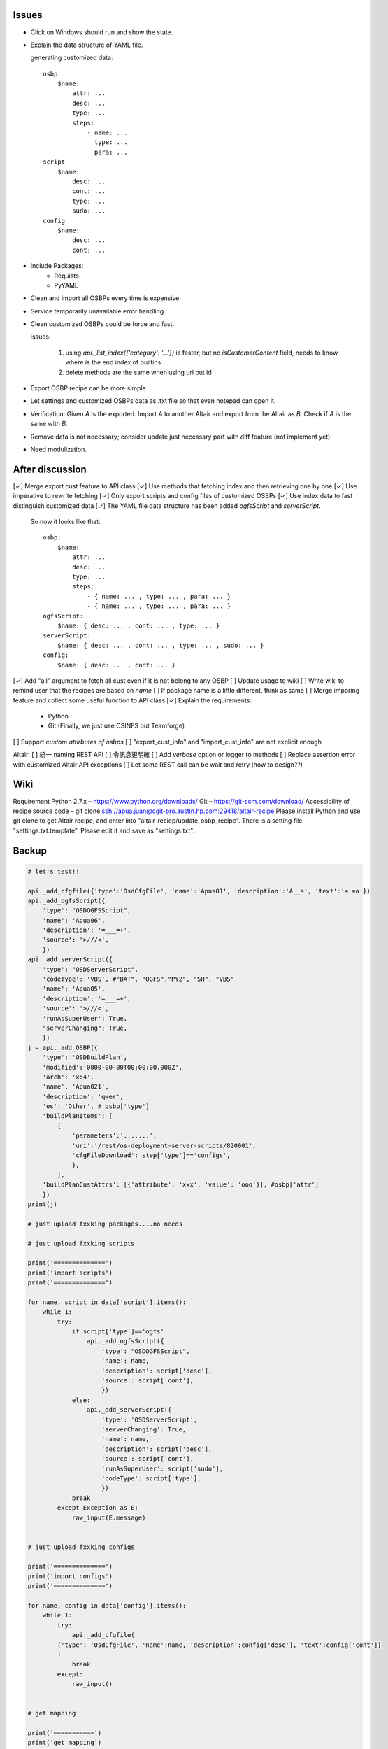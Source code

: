 Issues
======

- Click on Windows should run and show the state.

- Explain the data structure of YAML file.

  generating customized data::

      osbp
          $name:
              attr: ...
              desc: ...
              type: ...
              steps:
                  - name: ...
                    type: ...
                    para: ...
      script
          $name:
              desc: ...
              cont: ...
              type: ...
              sudo: ...
      config
          $name:
              desc: ...
              cont: ...

- Include Packages:
    + Requists
    + PyYAML

- Clean and import all OSBPs every time is expensive.

- Service temporarily unavailable error handling.

- Clean customized OSBPs could be force and fast.

  issues:

      #. using `api._list_index({'category': '...'})` is faster,
         but no `isCustomerContent` field,
         needs to know where is the end index of builtins

      #. delete methods are the same when using uri but id

- Export OSBP recipe can be more simple

- Let settings and customized OSBPs data as .txt file so that even notepad can open it.

- Verification:
  Given `A` is the exported.
  Import `A` to another Altair and export from the Altair as `B`.
  Check if `A` is the same with `B`.

- Remove data is not necessary; consider update just necessary part with diff feature (not implement yet)

- Need modulization.


After discussion
==============================

[✓] Merge export cust feature to API class
[✓] Use methods that fetching index and then retrieving one by one
[✓] Use imperative to rewrite fetching
[✓] Only export scripts and config files of customized OSBPs
[✓] Use index data to fast distinguish customized data
[✓] The YAML file data structure has been added `ogfsScript` and `serverScript`.
    So now it looks like that::

      osbp:
          $name:
              attr: ...
              desc: ...
              type: ...
              steps:
                  - { name: ... , type: ... , para: ... }
                  - { name: ... , type: ... , para: ... }
      ogfsScript:
          $name: { desc: ... , cont: ... , type: ... }
      serverScript:
          $name: { desc: ... , cont: ... , type: ... , sudo: ... }
      config:
          $name: { desc: ... , cont: ... }

[✓] Add "all" argument to fetch all cust even if it is not belong to any OSBP
[ ] Update usage to wiki
[ ] Write wiki to remind user that the recipes are based on *name*
[ ] If package name is a little different, think as same
[ ] Merge imporing feature and collect some useful function to API class
[✓] Explain the requirements:
    + Python
    + Git (Finally, we just use CSINFS but Teamforge)
[ ] Support *custom attirbutes of osbps*
[ ] "export_cust_info" and "import_cust_info" are not explicit enough

Altair:
[ ] 統一 naming REST API
[ ] 令訊息更明確
[ ] Add `verbose` option or logger to methods
[ ] Replace assertion error with customized Altair API exceptions
[ ] Let some REST call can be wait and retry (how to design??)


Wiki
====

Requirement
Python 2.7.x – https://www.python.org/downloads/
Git – https://git-scm.com/download/
Accessibility of recipe source code – git clone ssh://apua.juan@cgit-pro.austin.hp.com:29418/altair-recipe
Please install Python and use git clone to get Altair recipe, and enter into "altair-reciep/update_osbp_recipe".
There is a setting file "settings.txt.template". Please edit it and save as "settings.txt".


Backup
======

.. code:: Python

    # let's test!!

    api._add_cfgfile({'type':'OsdCfgFile', 'name':'Apua01', 'description':'A__a', 'text':'= =a'})
    api._add_ogfsScript({
        'type': "OSDOGFSScript",
        'name': 'Apua06',
        'description': '=___=+',
        'source': '>///<',
        })
    api._add_serverScript({
        'type': "OSDServerScript",
        'codeType': 'VBS', #"BAT", "OGFS","PY2", "SH", "VBS"
        'name': 'Apua05',
        'description': '=___=+',
        'source': '>///<',
        'runAsSuperUser': True,
        "serverChanging": True,
        })
    j = api._add_OSBP({
        'type': 'OSDBuildPlan',
        'modified':'0000-00-00T00:00:00.000Z',
        'arch': 'x64',
        'name': 'Apua021',
        'description': 'qwer',
        'os': 'Other', # osbp['type']
        'buildPlanItems': [
            {
                'parameters':'.......',
                'uri':'/rest/os-deployment-server-scripts/820001',
                'cfgFileDownload': step['type']=='configs',
                },
            ],
        'buildPlanCustAttrs': [{'attribute': 'xxx', 'value': 'ooo'}], #osbp['attr']
        })
    print(j)

    # just upload fxxking packages....no needs

    # just upload fxxking scripts

    print('==============')
    print('import scripts')
    print('==============')

    for name, script in data['script'].items():
        while 1:
            try:
                if script['type']=='ogfs':
                    api._add_ogfsScript({
                        'type': "OSDOGFSScript",
                        'name': name,
                        'description': script['desc'],
                        'source': script['cont'],
                        })
                else:
                    api._add_serverScript({
                        'type': 'OSDServerScript',
                        'serverChanging': True,
                        'name': name,
                        'description': script['desc'],
                        'source': script['cont'],
                        'runAsSuperUser': script['sudo'],
                        'codeType': script['type'],
                        })
                break
            except Exception as E:
                raw_input(E.message)


    # just upload fxxking configs

    print('==============')
    print('import configs')
    print('==============')

    for name, config in data['config'].items():
        while 1:
            try:
                api._add_cfgfile(
            {'type': 'OsdCfgFile', 'name':name, 'description':config['desc'], 'text':config['cont']}
            )
                break
            except:
                raw_input()


    # get mapping

    print('===========')
    print('get mapping')
    print('===========')

    while 1:
        try:
            P = {m['name']: m['uri'] for m in api._list_package()['members']}
            S = {m['name']: m['uri'] for m in api._list_serverScript()['members']
                                              + api._list_ogfsScript()['members']}
            C = {m['name']: m['uri'] for m in api._list_cfgfile()['members']}
            D = dict(P.items() + S.items() + C.items())
            with open('mapping.yml', 'w') as f:
                yaml.dump(D, f)
            break
        except:
            raw_input()

    # and then upload osbps

    print('============')
    print('import OSBPs')
    print('============')

    def get_uri(M, step):
        if step['type']!='packages':
            return M[step['name']]
        else:
            for i in range(len(step['name']),0,-1):
                name_ = step['name'][:i]
                try:
                    key = next(k for k in M if name_ in k)
                except:
                    continue
                return M[key]


    M = yaml.load(open('mapping.yml'))

    for name, osbp in data['osbp'].items():
        while 1:
            try:
                steps = [{'parameters': step['para'],
                          'cfgFileDownload': step['type']=='configs',
                          'uri': get_uri(M, step)}
                         for step in osbp['steps']]
                api._add_OSBP({
                    'type': 'OSDBuildPlan',
                    'modified':'0000-00-00T00:00:00.000Z',
                    'arch': 'x64',
                    'name': name,
                    'description': osbp['desc'],
                    'os': osbp['type'],
                    'buildPlanCustAttrs': [], #osbp['attr'],
                    'buildPlanItems': steps,
                    })
                print(name)
                time.sleep(3)
                break
            except Exception as E:
                print(name)
                print(E.message)
                print('='*30)
                if raw_input()=='pass':
                    break
                else:
                    continue
